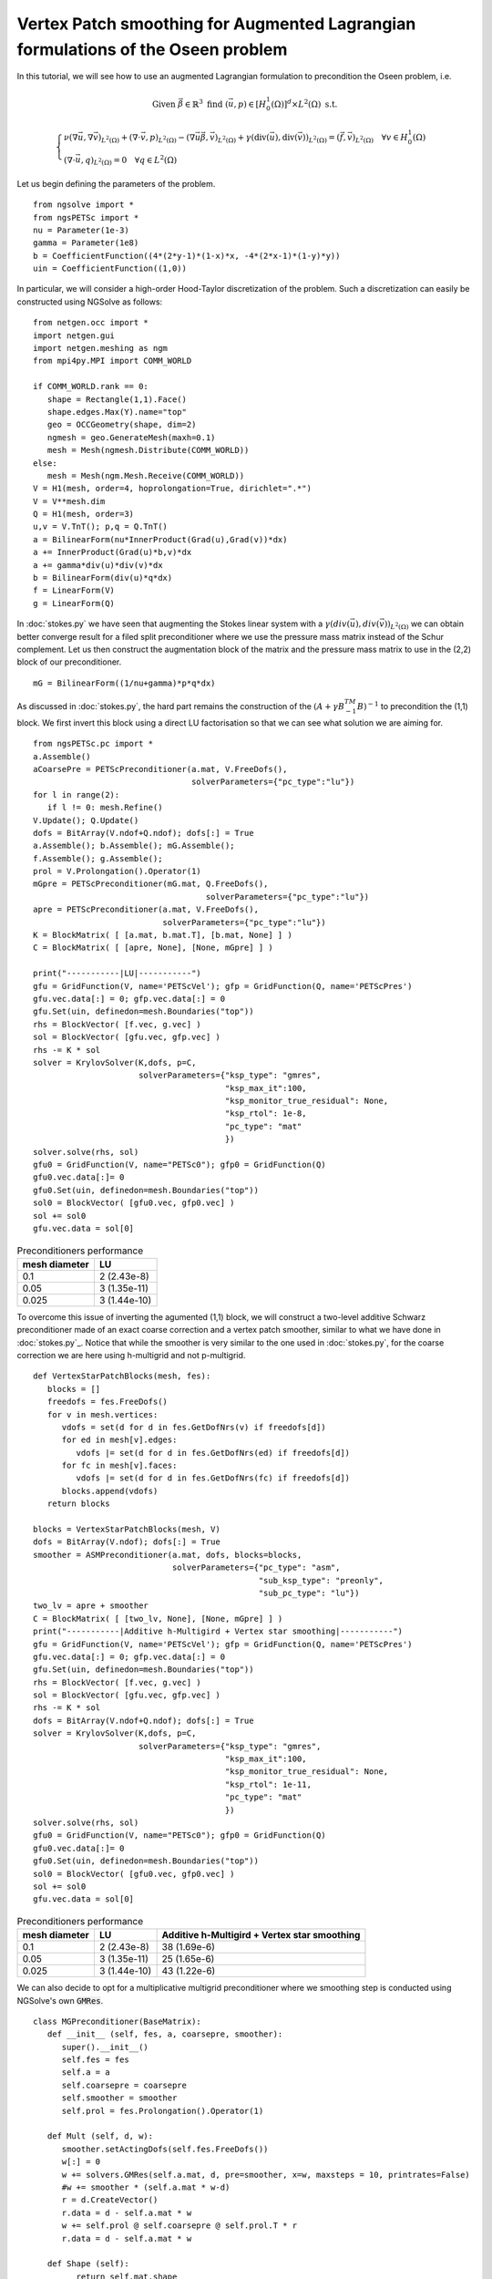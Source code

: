 Vertex Patch smoothing for Augmented Lagrangian formulations of the Oseen problem
===================================================================================

In this tutorial, we will see how to use an augmented Lagrangian formulation to precondition the Oseen problem, i.e.

.. math::

   \text{Given } \vec{\beta} \in \mathbb{R}^3 \text{ find } (\vec{u}, p) \in [H^1_{0}(\Omega)]^d \times L^2(\Omega) \text{ s.t. }

   \begin{cases} 
      \nu (\nabla \vec{u}, \nabla \vec{v})_{L^2(\Omega)} + (\nabla \cdot \vec{v}, p)_{L^2(\Omega)} - (\nabla \vec{u} \vec{\beta}, \vec{v})_{L^2(\Omega)} + \gamma (\text{div}(\vec{u}), \text{div}(\vec{v}))_{L^2(\Omega)} = (\vec{f}, \vec{v})_{L^2(\Omega)} \quad \forall v \in H^1_{0}(\Omega) \\
      (\nabla \cdot \vec{u}, q)_{L^2(\Omega)} = 0 \quad \forall q \in L^2(\Omega)
   \end{cases}

Let us begin defining the parameters of the problem. ::

   from ngsolve import *
   from ngsPETSc import *
   nu = Parameter(1e-3)
   gamma = Parameter(1e8)
   b = CoefficientFunction((4*(2*y-1)*(1-x)*x, -4*(2*x-1)*(1-y)*y)) 
   uin = CoefficientFunction((1,0))

In particular, we will consider a high-order Hood-Taylor discretization of the problem. Such a discretization can easily be constructed using NGSolve as follows: ::

   from netgen.occ import *
   import netgen.gui
   import netgen.meshing as ngm
   from mpi4py.MPI import COMM_WORLD

   if COMM_WORLD.rank == 0:
      shape = Rectangle(1,1).Face()
      shape.edges.Max(Y).name="top"
      geo = OCCGeometry(shape, dim=2)
      ngmesh = geo.GenerateMesh(maxh=0.1)
      mesh = Mesh(ngmesh.Distribute(COMM_WORLD))
   else:
      mesh = Mesh(ngm.Mesh.Receive(COMM_WORLD))
   V = H1(mesh, order=4, hoprolongation=True, dirichlet=".*")
   V = V**mesh.dim
   Q = H1(mesh, order=3)
   u,v = V.TnT(); p,q = Q.TnT()
   a = BilinearForm(nu*InnerProduct(Grad(u),Grad(v))*dx)
   a += InnerProduct(Grad(u)*b,v)*dx
   a += gamma*div(u)*div(v)*dx
   b = BilinearForm(div(u)*q*dx)
   f = LinearForm(V)
   g = LinearForm(Q)

In :doc:`stokes.py` we have seen that augmenting the Stokes linear system with a :math:`\gamma(div(\vec{u}),div(\vec{v}))_{L^2(\Omega)}` we can obtain better converge result for a filed split preconditioner where we use the pressure mass matrix instead of the Schur complement.
Let us then construct the augmentation block of the matrix and the pressure mass matrix to use in the (2,2) block of our preconditioner. ::

   mG = BilinearForm((1/nu+gamma)*p*q*dx)

As discussed in :doc:`stokes.py`, the hard part remains the construction of the :math:`(A+\gamma B^TM^{-1}B)^{-1}` to precondition the (1,1) block.
We first invert this block using a direct LU factorisation so that we can see what solution we are aiming for. ::

   from ngsPETSc.pc import * 
   a.Assemble()
   aCoarsePre = PETScPreconditioner(a.mat, V.FreeDofs(),
                                    solverParameters={"pc_type":"lu"})
   for l in range(2):
      if l != 0: mesh.Refine()
   V.Update(); Q.Update()
   dofs = BitArray(V.ndof+Q.ndof); dofs[:] = True
   a.Assemble(); b.Assemble(); mG.Assemble();
   f.Assemble(); g.Assemble();
   prol = V.Prolongation().Operator(1)
   mGpre = PETScPreconditioner(mG.mat, Q.FreeDofs(),
                                       solverParameters={"pc_type":"lu"})
   apre = PETScPreconditioner(a.mat, V.FreeDofs(),
                              solverParameters={"pc_type":"lu"})
   K = BlockMatrix( [ [a.mat, b.mat.T], [b.mat, None] ] )
   C = BlockMatrix( [ [apre, None], [None, mGpre] ] )
   
   print("-----------|LU|-----------")
   gfu = GridFunction(V, name='PETScVel'); gfp = GridFunction(Q, name='PETScPres')
   gfu.vec.data[:] = 0; gfp.vec.data[:] = 0
   gfu.Set(uin, definedon=mesh.Boundaries("top"))
   rhs = BlockVector( [f.vec, g.vec] )   
   sol = BlockVector( [gfu.vec, gfp.vec] )
   rhs -= K * sol
   solver = KrylovSolver(K,dofs, p=C,
                         solverParameters={"ksp_type": "gmres",
                                           "ksp_max_it":100,
                                           "ksp_monitor_true_residual": None,
                                           "ksp_rtol": 1e-8,
                                           "pc_type": "mat"
                                           })
   solver.solve(rhs, sol)
   gfu0 = GridFunction(V, name="PETSc0"); gfp0 = GridFunction(Q)
   gfu0.vec.data[:]= 0
   gfu0.Set(uin, definedon=mesh.Boundaries("top"))
   sol0 = BlockVector( [gfu0.vec, gfp0.vec] )
   sol += sol0
   gfu.vec.data = sol[0]

.. list-table:: Preconditioners performance
   :widths: auto
   :header-rows: 1

   * - mesh diameter
     - LU
   * - 0.1 
     - 2 (2.43e-8)
   * - 0.05 
     - 3 (1.35e-11)
   * - 0.025 
     - 3 (1.44e-10)

To overcome this issue of inverting the agumented (1,1) block, we will construct a two-level additive Schwarz preconditioner made of an exact coarse correction and a vertex patch smoother, similar to what we have done in :doc:`stokes.py`_.
Notice that while the smoother is very similar to the one used in :doc:`stokes.py`, for the coarse correction we are here using h-multigrid and not p-multigrid. ::

   def VertexStarPatchBlocks(mesh, fes):
      blocks = []
      freedofs = fes.FreeDofs()
      for v in mesh.vertices:
         vdofs = set(d for d in fes.GetDofNrs(v) if freedofs[d])
         for ed in mesh[v].edges:
            vdofs |= set(d for d in fes.GetDofNrs(ed) if freedofs[d])
         for fc in mesh[v].faces:
            vdofs |= set(d for d in fes.GetDofNrs(fc) if freedofs[d])
         blocks.append(vdofs)
      return blocks

   blocks = VertexStarPatchBlocks(mesh, V)
   dofs = BitArray(V.ndof); dofs[:] = True
   smoother = ASMPreconditioner(a.mat, dofs, blocks=blocks,
                                solverParameters={"pc_type": "asm",
                                                  "sub_ksp_type": "preonly",
                                                  "sub_pc_type": "lu"})
   two_lv = apre + smoother
   C = BlockMatrix( [ [two_lv, None], [None, mGpre] ] )
   print("-----------|Additive h-Multigird + Vertex star smoothing|-----------")
   gfu = GridFunction(V, name='PETScVel'); gfp = GridFunction(Q, name='PETScPres')
   gfu.vec.data[:] = 0; gfp.vec.data[:] = 0
   gfu.Set(uin, definedon=mesh.Boundaries("top"))
   rhs = BlockVector( [f.vec, g.vec] )   
   sol = BlockVector( [gfu.vec, gfp.vec] )
   rhs -= K * sol
   dofs = BitArray(V.ndof+Q.ndof); dofs[:] = True
   solver = KrylovSolver(K,dofs, p=C,
                         solverParameters={"ksp_type": "gmres",
                                           "ksp_max_it":100,
                                           "ksp_monitor_true_residual": None,
                                           "ksp_rtol": 1e-11,
                                           "pc_type": "mat"
                                           })
   solver.solve(rhs, sol)
   gfu0 = GridFunction(V, name="PETSc0"); gfp0 = GridFunction(Q)
   gfu0.vec.data[:]= 0
   gfu0.Set(uin, definedon=mesh.Boundaries("top"))
   sol0 = BlockVector( [gfu0.vec, gfp0.vec] )
   sol += sol0
   gfu.vec.data = sol[0]

.. list-table:: Preconditioners performance
   :widths: auto
   :header-rows: 1

   * - mesh diameter
     - LU
     - Additive h-Multigird + Vertex star smoothing
   * - 0.1 
     - 2 (2.43e-8)
     - 38 (1.69e-6)
   * - 0.05 
     - 3 (1.35e-11)
     - 25 (1.65e-6)
   * - 0.025 
     - 3 (1.44e-10)
     - 43 (1.22e-6)

We can also decide to opt for a multiplicative multigrid preconditioner where we smoothing step is conducted using NGSolve's own :code:`GMRes`. ::

   class MGPreconditioner(BaseMatrix):
      def __init__ (self, fes, a, coarsepre, smoother):
         super().__init__()
         self.fes = fes
         self.a = a
         self.coarsepre = coarsepre
         self.smoother = smoother
         self.prol = fes.Prolongation().Operator(1)

      def Mult (self, d, w):
         smoother.setActingDofs(self.fes.FreeDofs())
         w[:] = 0
         w += solvers.GMRes(self.a.mat, d, pre=smoother, x=w, maxsteps = 10, printrates=False)
         #w += smoother * (self.a.mat * w-d)
         r = d.CreateVector()
         r.data = d - self.a.mat * w
         w += self.prol @ self.coarsepre @ self.prol.T * r
         r.data = d - self.a.mat * w

      def Shape (self):
            return self.mat.shape
      def CreateVector (self, col):
            return self.a.mat.CreateVector(col)

   ml_pre = MGPreconditioner(V, a, aCoarsePre, smoother)
   S = BlockMatrix( [ [IdentityMatrix(V.ndof), -ml_pre@b.mat.T], [None, IdentityMatrix(Q.ndof)]] )
   ST = BlockMatrix( [ [IdentityMatrix(V.ndof), None], [-b.mat@ml_pre, IdentityMatrix(Q.ndof)]] )
   C = S@BlockMatrix( [ [ml_pre, None], [None, mGpre] ] )@ST

   print("-----------|Multiplicative h-Multigird + Vertex star smoothing|-----------")
   gfu = GridFunction(V, name='PETScVel'); gfp = GridFunction(Q, name='PETScPres')
   gfu.vec.data[:] = 0; gfp.vec.data[:] = 0
   gfu.Set(uin, definedon=mesh.Boundaries("top"))
   rhs = BlockVector( [f.vec, g.vec] )   
   sol = BlockVector( [gfu.vec, gfp.vec] )
   rhs -= K * sol
   
   solver = KrylovSolver(K,dofs, p=C,
                         solverParameters={"ksp_type": "gmres",
                                           "ksp_max_it":100,
                                           "ksp_monitor_true_residual": None,
                                           "ksp_rtol": 1e-11,
                                           "pc_type": "mat"
                                           })
   solver.solve(rhs, sol)
   gfu0 = GridFunction(V, name="PETSc0"); gfp0 = GridFunction(Q)
   gfu0.vec.data[:]= 0
   gfu0.Set(uin, definedon=mesh.Boundaries("top"))
   sol0 = BlockVector( [gfu0.vec, gfp0.vec] )
   sol += sol0
   gfu.vec.data = sol[0]
   Draw(gfu)


.. list-table:: Preconditioners performance
   :widths: auto
   :header-rows: 1

   * - mesh diameter
     - LU
     - Additive h-Multigird + Vertex star smoothing
     - Multiplicative h-Multigird + Vertex star smoothing
   * - 0.1 
     - 2 (2.43e-8)
     - 38 (1.69e-6)
     - 18 (4.37e-7)
   * - 0.05 
     - 3 (1.35e-11)
     - 26 (1.65e-06)
     - 38 (9.84e-07)
   * - 0.025 
     - 3 (1.44e-10)
     - 43 (1.22e-06)
     - 19 (2.53e-07)

